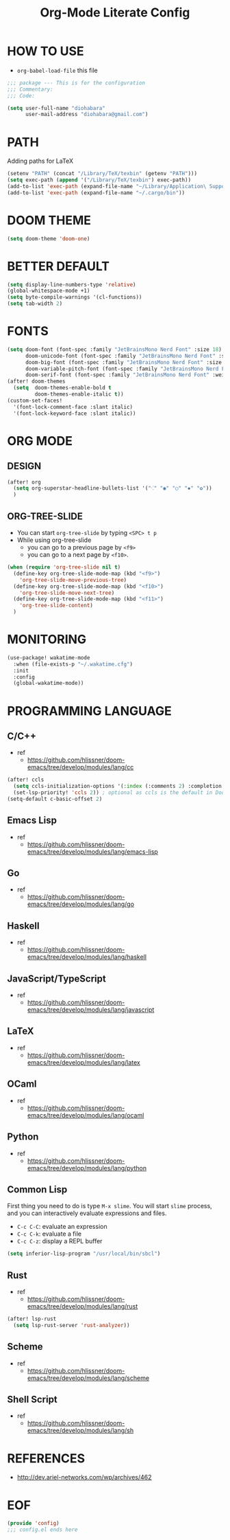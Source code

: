 #+TITLE: Org-Mode Literate Config
#+STARTUP: showeverything

* HOW TO USE
- ~org-babel-load-file~ this file
#+begin_src emacs-lisp
;;; package --- This is for the configuration
;;; Commentary:
;;; Code:
#+end_src

#+begin_src emacs-lisp
(setq user-full-name "diohabara"
      user-mail-address "diohabara@gmail.com")
#+end_src

* PATH
Adding paths for LaTeX

#+begin_src emacs-lisp
(setenv "PATH" (concat "/Library/TeX/texbin" (getenv "PATH")))
(setq exec-path (append '("/Library/TeX/texbin") exec-path))
(add-to-list 'exec-path (expand-file-name "~/Library/Application\ Support/Code/User/globalStorage/matklad.rust-analyzer"))
(add-to-list 'exec-path (expand-file-name "~/.cargo/bin"))
#+end_src

* DOOM THEME
#+begin_src emacs-lisp
(setq doom-theme 'doom-one)
#+end_src

* BETTER DEFAULT
#+begin_src emacs-lisp
(setq display-line-numbers-type 'relative)
(global-whitespace-mode +1)
(setq byte-compile-warnings '(cl-functions))
(setq tab-width 2)
#+end_src

* FONTS
#+begin_src emacs-lisp
(setq doom-font (font-spec :family "JetBrainsMono Nerd Font" :size 18)
      doom-unicode-font (font-spec :family "JetBrainsMono Nerd Font" :size 18)
      doom-big-font (font-spec :family "JetBrainsMono Nerd Font" :size 18)
      doom-variable-pitch-font (font-spec :family "JetBrainsMono Nerd Font" :size 18)
      doom-serif-font (font-spec :family "JetBrainsMono Nerd Font" :weight 'light))
(after! doom-themes
  (setq  doom-themes-enable-bold t
         doom-themes-enable-italic t))
(custom-set-faces!
  '(font-lock-comment-face :slant italic)
  '(font-lock-keyword-face :slant italic))
#+end_src

* ORG MODE
** DESIGN
#+begin_src emacs-lisp
(after! org
  (setq org-superstar-headline-bullets-list '("⁖" "◉" "○" "✸" "✿"))
  )
#+end_src

** ORG-TREE-SLIDE
- You can start =org-tree-slide= by typing ~<SPC> t p~
- While using org-tree-slide
  + you can go to a previous page by ~<f9>~
  + you can go to a next page by ~<f10>~.
#+begin_src emacs-lisp
(when (require 'org-tree-slide nil t)
  (define-key org-tree-slide-mode-map (kbd "<f9>")
    'org-tree-slide-move-previous-tree)
  (define-key org-tree-slide-mode-map (kbd "<f10>")
    'org-tree-slide-move-next-tree)
  (define-key org-tree-slide-mode-map (kbd "<f11>")
    'org-tree-slide-content)
  )
#+end_src

* MONITORING
#+begin_src emacs-lisp
(use-package! wakatime-mode
  :when (file-exists-p "~/.wakatime.cfg")
  :init
  :config
  (global-wakatime-mode))
#+end_src

* PROGRAMMING LANGUAGE
** C/C++
+ ref
  - https://github.com/hlissner/doom-emacs/tree/develop/modules/lang/cc
#+begin_src emacs-lisp
(after! ccls
  (setq ccls-initialization-options '(:index (:comments 2) :completion (:detailedLabel t)))
  (set-lsp-priority! 'ccls 2)) ; optional as ccls is the default in Doom
(setq-default c-basic-offset 2)
#+end_src
** Emacs Lisp
+ ref
  -  https://github.com/hlissner/doom-emacs/tree/develop/modules/lang/emacs-lisp
** Go
+ ref
  - https://github.com/hlissner/doom-emacs/tree/develop/modules/lang/go
** Haskell
+ ref
  - https://github.com/hlissner/doom-emacs/tree/develop/modules/lang/haskell
** JavaScript/TypeScript
+ ref
  - https://github.com/hlissner/doom-emacs/tree/develop/modules/lang/javascript
** LaTeX
+ ref
  - https://github.com/hlissner/doom-emacs/tree/develop/modules/lang/latex
** OCaml
+ ref
  - https://github.com/hlissner/doom-emacs/tree/develop/modules/lang/ocaml
** Python
+ ref
  - https://github.com/hlissner/doom-emacs/tree/develop/modules/lang/python
** Common Lisp
First thing you need to do is type ~M-x slime~. You will start ~slime~ process, and you can interactively evaluate expressions and files.
- ~C-c C-C~: evaluate an expression
- ~C-c C-k~: evaluate a file
- ~C-c C-z~: display a REPL buffer
#+begin_src emacs-lisp
(setq inferior-lisp-program "/usr/local/bin/sbcl")
#+end_src
** Rust
+ ref
  - https://github.com/hlissner/doom-emacs/tree/develop/modules/lang/rust
#+begin_src emacs-lisp
(after! lsp-rust
  (setq lsp-rust-server 'rust-analyzer))
#+end_src
** Scheme
+ ref
  - https://github.com/hlissner/doom-emacs/tree/develop/modules/lang/scheme
** Shell Script
+ ref
  - https://github.com/hlissner/doom-emacs/tree/develop/modules/lang/sh

* REFERENCES
- [[http://dev.ariel-networks.com/wp/archives/462]]

* EOF
#+begin_src emacs-lisp
(provide 'config)
;;; config.el ends here
#+end_src
